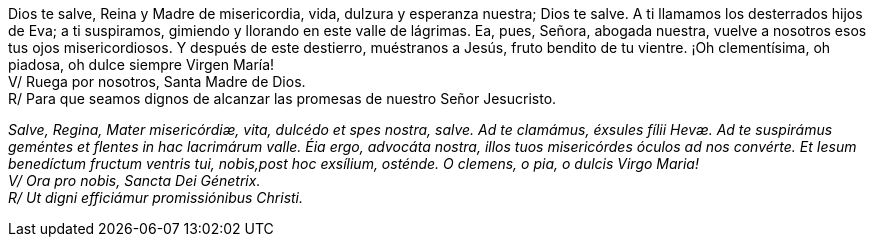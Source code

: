Dios te salve, Reina y Madre de mi­se­ri­cordia, vida, dulzura y esperanza nuestra; Dios te salve. A ti llamamos los desterrados hijos de Eva; a ti suspiramos, gimiendo y llorando en este valle de lágrimas. Ea, pues, Señora, abogada nuestra, vuelve a nosotros esos tus ojos mi­se­ri­cordiosos. Y después de este destierro, muéstranos a Jesús, fruto bendito de tu vientre. ¡Oh cle­men­tísima, oh piadosa, oh dulce siempre Virgen María! +
V/ Ruega por nosotros, Santa Madre de Dios. +
R/ Para que seamos dignos de alcanzar las promesas de nuestro Señor Jesucristo.

_Salve, Regina, Mater mi­se­ri­córdiæ, vita, dulcédo et spes nostra, salve. Ad te clamámus, éxsules fílii Hevæ. Ad te suspirámus geméntes et flentes in hac lacrimárum valle. Éia ergo, advocáta nostra, illos tuos mi­se­ri­córdes óculos ad nos convérte. Et Iesum benedíctum fructum ventris tui, nobis,post hoc exsílium, osténde. O clemens, o pia, o dulcis Virgo Maria!_ +
_V/ Ora pro nobis, Sancta Dei Génetrix._ +
_R/ Ut digni efficiámur pro­mi­ssiónibus Christi._
